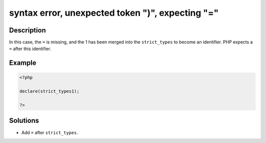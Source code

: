 .. _syntax-error,-unexpected-token-")",-expecting-"=":

syntax error, unexpected token ")", expecting "="
-------------------------------------------------
 
.. meta::
	:description:
		syntax error, unexpected token ")", expecting "=": In this case, the ``=`` is missing, and the 1 has been merged into the ``strict_types`` to become an identifier.
	:og:image: https://php-changed-behaviors.readthedocs.io/en/latest/_static/logo.png
	:og:type: article
	:og:title: syntax error, unexpected token &quot;)&quot;, expecting &quot;=&quot;
	:og:description: In this case, the ``=`` is missing, and the 1 has been merged into the ``strict_types`` to become an identifier
	:og:url: https://php-errors.readthedocs.io/en/latest/messages/syntax-error%2C-unexpected-token-%22%29%22%2C-expecting-%22%3D%22.html
	:og:locale: en
	:twitter:card: summary_large_image
	:twitter:site: @exakat
	:twitter:title: syntax error, unexpected token ")", expecting "="
	:twitter:description: syntax error, unexpected token ")", expecting "=": In this case, the ``=`` is missing, and the 1 has been merged into the ``strict_types`` to become an identifier
	:twitter:creator: @exakat
	:twitter:image:src: https://php-changed-behaviors.readthedocs.io/en/latest/_static/logo.png

.. raw:: html

	<script type="application/ld+json">{"@context":"https:\/\/schema.org","@graph":[{"@type":"WebPage","@id":"https:\/\/php-errors.readthedocs.io\/en\/latest\/tips\/syntax-error,-unexpected-token-\")\",-expecting-\"=\".html","url":"https:\/\/php-errors.readthedocs.io\/en\/latest\/tips\/syntax-error,-unexpected-token-\")\",-expecting-\"=\".html","name":"syntax error, unexpected token \")\", expecting \"=\"","isPartOf":{"@id":"https:\/\/www.exakat.io\/"},"datePublished":"Fri, 21 Feb 2025 18:53:43 +0000","dateModified":"Fri, 21 Feb 2025 18:53:43 +0000","description":"In this case, the ``=`` is missing, and the 1 has been merged into the ``strict_types`` to become an identifier","inLanguage":"en-US","potentialAction":[{"@type":"ReadAction","target":["https:\/\/php-tips.readthedocs.io\/en\/latest\/tips\/syntax-error,-unexpected-token-\")\",-expecting-\"=\".html"]}]},{"@type":"WebSite","@id":"https:\/\/www.exakat.io\/","url":"https:\/\/www.exakat.io\/","name":"Exakat","description":"Smart PHP static analysis","inLanguage":"en-US"}]}</script>

Description
___________
 
In this case, the ``=`` is missing, and the 1 has been merged into the ``strict_types`` to become an identifier. PHP expects a ``=`` after this identifier.

Example
_______

.. code-block:: php

   <?php
   
   declare(strict_types1);
   
   ?>

Solutions
_________

+ Add ``=`` after ``strict_types``.
